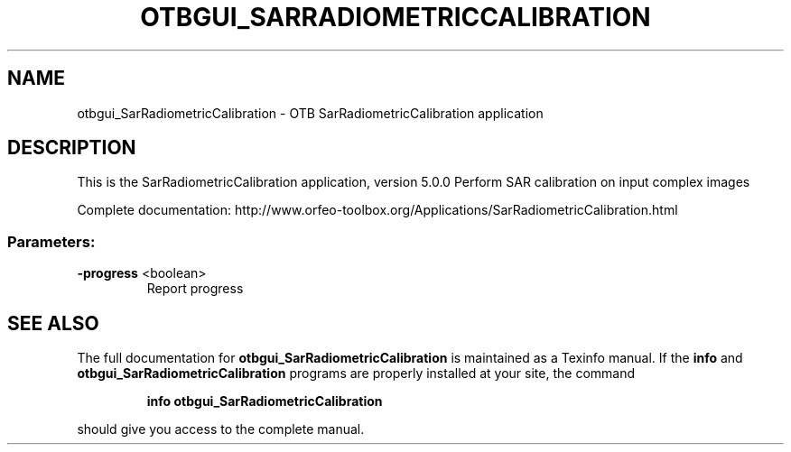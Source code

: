 .\" DO NOT MODIFY THIS FILE!  It was generated by help2man 1.46.4.
.TH OTBGUI_SARRADIOMETRICCALIBRATION "1" "December 2015" "otbgui_SarRadiometricCalibration 5.0.0" "User Commands"
.SH NAME
otbgui_SarRadiometricCalibration \- OTB SarRadiometricCalibration application
.SH DESCRIPTION
This is the SarRadiometricCalibration application, version 5.0.0
Perform SAR calibration on input complex images
.PP
Complete documentation: http://www.orfeo\-toolbox.org/Applications/SarRadiometricCalibration.html
.SS "Parameters:"
.TP
\fB\-progress\fR <boolean>
Report progress
.SH "SEE ALSO"
The full documentation for
.B otbgui_SarRadiometricCalibration
is maintained as a Texinfo manual.  If the
.B info
and
.B otbgui_SarRadiometricCalibration
programs are properly installed at your site, the command
.IP
.B info otbgui_SarRadiometricCalibration
.PP
should give you access to the complete manual.
